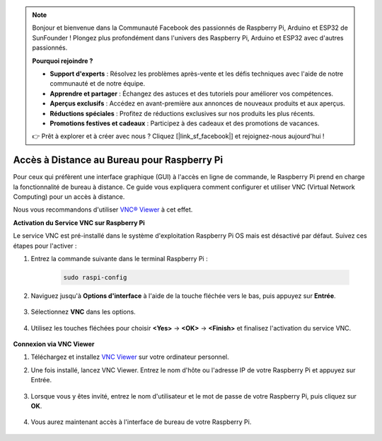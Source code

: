 .. note::

    Bonjour et bienvenue dans la Communauté Facebook des passionnés de Raspberry Pi, Arduino et ESP32 de SunFounder ! Plongez plus profondément dans l'univers des Raspberry Pi, Arduino et ESP32 avec d'autres passionnés.

    **Pourquoi rejoindre ?**

    - **Support d'experts** : Résolvez les problèmes après-vente et les défis techniques avec l'aide de notre communauté et de notre équipe.
    - **Apprendre et partager** : Échangez des astuces et des tutoriels pour améliorer vos compétences.
    - **Aperçus exclusifs** : Accédez en avant-première aux annonces de nouveaux produits et aux aperçus.
    - **Réductions spéciales** : Profitez de réductions exclusives sur nos produits les plus récents.
    - **Promotions festives et cadeaux** : Participez à des cadeaux et des promotions de vacances.

    👉 Prêt à explorer et à créer avec nous ? Cliquez [|link_sf_facebook|] et rejoignez-nous aujourd'hui !

.. _remote_desktop:

Accès à Distance au Bureau pour Raspberry Pi
==================================================

Pour ceux qui préfèrent une interface graphique (GUI) à l'accès en ligne de commande, le Raspberry Pi prend en charge la fonctionnalité de bureau à distance. Ce guide vous expliquera comment configurer et utiliser VNC (Virtual Network Computing) pour un accès à distance.

Nous vous recommandons d'utiliser `VNC® Viewer <https://www.realvnc.com/en/connect/download/viewer/>`_ à cet effet.

**Activation du Service VNC sur Raspberry Pi**

Le service VNC est pré-installé dans le système d'exploitation Raspberry Pi OS mais est désactivé par défaut. Suivez ces étapes pour l'activer :

#. Entrez la commande suivante dans le terminal Raspberry Pi :

    .. raw:: html

        <run></run>

    .. code-block:: 

        sudo raspi-config

#. Naviguez jusqu'à **Options d'interface** à l'aide de la touche fléchée vers le bas, puis appuyez sur **Entrée**.

    .. image:: img/config_interface.png
        :align: center

#. Sélectionnez **VNC** dans les options.

    .. image:: img/vnc.png
        :align: center

#. Utilisez les touches fléchées pour choisir **<Yes>** -> **<OK>** -> **<Finish>** et finalisez l'activation du service VNC.

    .. image:: img/vnc_yes.png
        :align: center

**Connexion via VNC Viewer**

#. Téléchargez et installez `VNC Viewer <https://www.realvnc.com/en/connect/download/viewer/>`_ sur votre ordinateur personnel.

#. Une fois installé, lancez VNC Viewer. Entrez le nom d'hôte ou l'adresse IP de votre Raspberry Pi et appuyez sur Entrée.

    .. image:: img/vnc_viewer1.png
        :align: center

#. Lorsque vous y êtes invité, entrez le nom d'utilisateur et le mot de passe de votre Raspberry Pi, puis cliquez sur **OK**.

    .. image:: img/vnc_viewer2.png
        :align: center

#. Vous aurez maintenant accès à l'interface de bureau de votre Raspberry Pi.

    .. image:: img/bullseye_desktop.png
        :align: center

